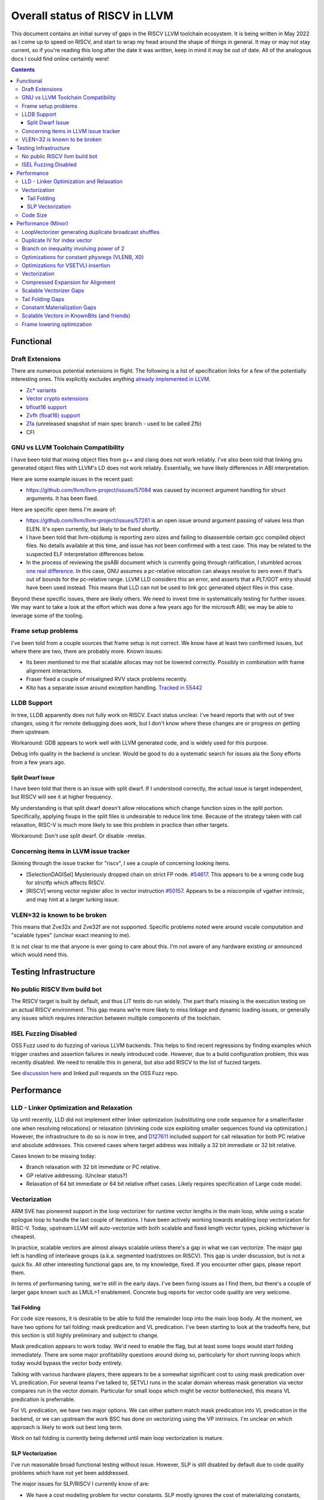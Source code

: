 -------------------------------------------------
Overall status of RISCV in LLVM
-------------------------------------------------

This document contains an initial survey of gaps in the RISCV LLVM toolchain ecosystem.  It is being written in May 2022 as I come up to speed on RISCV, and start to wrap my head around the shape of things in general.  It may or may not stay current, so if you're reading this long after the date it was written, keep in mind it may be out of date.  All of the analogous docs I could find online certaintly were!

.. contents::

Functional
----------

Draft Extensions
================

There are numerous potential extensions in flight.  The following is a list of specification links for a few of the potentially interesting ones.  This explicitly excludes anything `already implemented in LLVM <https://llvm.org/docs/RISCVUsage.html>`_.

* `Zc* variants <https://github.com/riscv/riscv-code-size-reduction/releases>`_
* `Vector crypto extensions <https://github.com/riscv/riscv-crypto/releases>`_
* `bfloat16 support <https://github.com/riscv/riscv-bfloat16/releases>`_
* `Zvfh (float16) support <https://github.com/riscv/riscv-v-spec/tree/zvfh>`_
* `Zfa <https://github.com/riscv/riscv-isa-manual/releases/tag/draft-20221004-28b46de>`_ (unreleased snapshot of main spec branch - used to be called Zfb)
* CFI

GNU vs LLVM Toolchain Compatibility
===================================

I have been told that mixing object files from g++ and clang does not work reliably.  I've also been told that linking gnu generated object files with LLVM's LD does not work reliably.  Essentially, we have likely differences in ABI interpretation.

Here are some example issues in the recent past:

* https://github.com/llvm/llvm-project/issues/57084 was caused by incorrect argument handling for struct arguments.  It has been fixed.

Here are specific open items I'm aware of:

* https://github.com/llvm/llvm-project/issues/57261 is an open issue around argument passing of values less than ELEN.  It's open currently, but likely to be fixed shortly.
* I have been told that llvm-objdump is reporting zero sizes and failing to disassemble certain gcc compiled object files.  No details available at this time, and issue has not been confirmed with a test case. This may be related to the suspected ELF interpretation differences below.
* In the process of reviewing the psABI document which is currently going through ratification, I stumbled across `one real difference <https://github.com/riscv-non-isa/riscv-elf-psabi-doc/issues/197>`_.  In this case, GNU assumes a pc-relative relocation can always resolve to zero even if that's out of bounds for the pc-relative range.  LLVM LLD considers this an error, and asserts that a PLT/GOT entry should have been used instead.  This means that LLD can not be used to link gcc generated object files in this case.

Beyond these specific issues, there are likely others.  We need to invest time in systematically testing for further issues.  We may want to take a look at the effort which was done a few years ago for the microsoft ABI; we may be able to leverage some of the tooling.


Frame setup problems
====================

I've been told from a couple sources that frame setup is not correct.  We know have at least two confirmed issues, but where there are two, there are probably more.  Known issues:

* Its been mentioned to me that scalable allocas may not be lowered correctly.  Possibly in combination with frame alignment interactions.
* Fraser fixed a couple of misaligned RVV stack problems recently. 
* Kito has a separate issue around exception handling.  `Tracked in 55442 <https://github.com/llvm/llvm-project/issues/55442>`_ 

LLDB Support
============

In tree, LLDB apparently does not fully work on RISCV.  Exact status unclear.  I've heard reports that with out of tree changes, using it for remote debugging does work, but I don't know where these changes are or progress on getting them upstream.

Workaround: GDB appears to work well with LLVM generated code, and is widely used for this purpose.

Debug info quality in the backend is unclear.  Would be good to do a systematic search for issues ala the Sony efforts from a few years ago.

Split Dwarf Issue
+++++++++++++++++

I have been told that there is an issue with split dwarf.  If I understood correctly, the actual issue is target independent, but RISCV will see it at higher frequency.

My understanding is that split dwarf doesn't allow relocations which change function sizes in the split portion.  Specifically, applying fixups in the split files is undesirable to reduce link time.  Because of the strategy taken with call relaxation, RISC-V is much more likely to see this problem in practice than other targets.

Workaround: Don't use split dwarf.  Or disable -mrelax.  


Concerning items in LLVM issue tracker
======================================

Skiming through the issue tracker for "riscv", I see a couple of concerning looking items.

*  [SelectionDAGISel] Mysteriously dropped chain on strict FP node. `#54617 <https://github.com/llvm/llvm-project/issues/54617>`_.  This appears to be a wrong code bug for strictfp which affects RISCV.
*  [RISCV] wrong vector register alloc in vector instruction `#50157 <https://github.com/llvm/llvm-project/issues/50157>`_.  Appears to be a miscompile of vgather intrinsic, and may hint at a larger lurking issue.

VLEN=32 is known to be broken
=============================

This means that Zve32x and Zve32f are not supported.  Specific problems noted were around vscale computation and "scalable types" (unclear exact meaning to me).

It is not clear to me that anyone is ever going to care about this.  I'm not aware of any hardware existing or announced which would need this.

Testing Infrastructure
----------------------

No public RISCV llvm build bot
==============================

The RISCV target is built by default, and thus LIT tests do run widely.  The part that’s missing is the execution testing on an actual RISCV environment.  This gap means we’re more likely to miss linkage and dynamic loading issues, or generally any issues which requires interaction between multiple components of the toolchain.

ISEL Fuzzing Disabled
=====================

OSS Fuzz used to do fuzzing of various LLVM backends.  This helps to find recent regressions by finding examples which trigger crashes and assertion failures in newly introduced code.  However, due to a build configuration problem, this was recently disabled.  We need to renable this in general, but also add RISCV to the list of fuzzed targets.  

See `discussion here <https://github.com/google/oss-fuzz/pull/7179#issuecomment-1092802635>`_ and linked pull requests on the OSS Fuzz repo.


Performance
-----------

LLD - Linker Optimization and Relaxation
========================================

Up until recently, LLD did not implement either linker optimization (substituting one code sequence for a smaller/faster one when resolving relocations) or relaxation (shrinking code size exploiting smaller sequences found via optimization.)  However, the infrastructure to do so is now in tree, and `D127611 <https://reviews.llvm.org/D127611>`_ included support for call relaxation for both PC relative and absolute addresses.  This covered cases where target address was initially a 32 bit immediate or 32 bit relative.

Cases known to be missing today:

* Branch relaxation with 32 bit immediate or PC relative.
* GP relative addressing.  (Unclear status?)
* Relaxation of 64 bit immediate or 64 bit relative offset cases.  Likely requires specification of Large code model.

Vectorization
=============

ARM SVE has pioneered support in the loop vectorizer for runtime vector lengths in the main loop, while using a scalar epilogue loop to handle the last couple of iterations.  I have been actively working towards enabling loop vectorization for RISC-V.  Today, upstream LLVM will auto-vectorize with both scalable and fixed length vector types, picking whichever is cheapest.

In practice, scalable vectors are almost always scalable unless there's a gap in what we can vectorize.  The major gap left is handling of interleave groups (a.k.a. segmented load/stores on RISCV).  This gap is under discussion, but is not a quick fix.  All other interesting functional gaps are, to my knowledge, fixed.  If you encounter other gaps, please report them.

In terms of performaning tuning, we're still in the early days.  I've been fixing issues as I find them, but there's a couple of larger gaps known such as LMUL>1 enablement.  Concrete bug reports for vector code quality are very welcome.

Tail Folding
++++++++++++

For code size reasons, it is desirable to be able to fold the remainder loop into the main loop body.  At the moment, we have two options for tail folding: mask predication and VL predication.  I've been starting to look at the tradeoffs here, but this section is still highly preliminary and subject to change.

Mask predication appears to work today.  We'd need to enable the flag, but at least some loops would start folding immediately.  There are some major profitability questions around doing so, particularly for short running loops which today would bypass the vector body entirely.

Talking with various hardware players, there appears to be a somewhat significant cost to using mask predication over VL predication.  For several teams I've talked to, SETVLI runs in the scalar domain whereas mask generation via vector compares run in the vector domain.  Particular for small loops which might be vector bottlenecked, this means VL predication is preferrable.

For VL predication, we have two major options.  We can either pattern match mask predication into VL predication in the backend, or we can upstream the work BSC has done on vectorizing using the VP intrinsics.  I'm unclear on which approach is likely to work out best long term.

Work on tail folding is currently being deferred until main loop vectorization is mature.

SLP Vectorization
+++++++++++++++++

I've run reasonable broad functional testing without issue.  However, SLP is still disabled by default due to code quality problems which have not yet been adddressed.

The major issues for SLP/RISCV I currently know of are:

* We have a cost modeling problem for vector constants. SLP mostly ignores the cost of materializing constants, and on most targets that works out mostly okay. RISCV has unusually expensive constant materialization for large constants, so we end up with common patterns (e.g. initializing adjacent unsigned fields with constants) being unprofitably vectorized. Work on this started under D126885, and there is ongoing discussion on follow ups there.
* We will vectorize sub-word parallel operations and don't have robust lowering support to re-scalarize. Consider a pair of i32 stores which could be vectorized as <2 x i32> or could be done as a single i64 store. The later is likely more profitable, but not what we currently generate. I have not fully dug into why yet.

Note that both of these issues could exist for LV in theory, but are significantly less likely. LV is strongly biased towards constant splats and longer vectors. Splats are significantly cheaper to lower (as a class), and longer vectors allows fixed cost errors to be amortized across more elements.

Another concern is that SLP doesn't always respect target register width and assumes legalization.  I somewhat worry about how this will interact with LMUL8 and register allocation, but I think I've convinced myself that the same basic problem exists on all architectures.  (For reference, SLP will happily generate a 128 element wide reduction with 64 bit elements.  On a 128 bit vector machine, that requires stack spills during legalization.)  Such sequences don't seem to happen in practice, except maybe in machine generated code or cases where we've over-unrolled.  


Code Size
=========

There has been a general view that RISCV code size has significant room for improvement aired in recent LLVM RISC-V sync-up calls, but no specifics are currently known.

2022-07-11 - I spent some time last week glancing at usage of compressed instructions.  Main take away is that lack of linker optimization/relaxation support in LLD was really painful code size wise.  We should revisit once that support is complete, or evaluate using LD in the meantime.


Performance (Minor)
-------------------

Things in this category are thought to be worth implementing individually, but likely individually minor in their performance impact.  Eventually, everything here should be filed as a LLVM issue, but these are my rough notes for the moment.  

Interesting cases from the LLVM issue tracker:

*  Unaligned read followed by bswap generates suboptimal code `#48314 <https://github.com/llvm/llvm-project/issues/48314>`_
   

LoopVectorizer generating duplicate broadcast shuffles
======================================================

This is being fixed by the backend, but we should probably tweak LV to avoid anyways.

Duplicate IV for index vector
=============================

In a test which simply writes “i” to every element of a vector, we’re currently generating:

 %vec.ind = phi <4 x i32> [ <i32 0, i32 1, i32 2, i32 3>, %vector.ph ], [ %vec.ind.next, %vector.body ]
  %step.add = add <4 x i32> %vec.ind, <i32 4, i32 4, i32 4, i32 4>
  …
  %vec.ind.next = add <4 x i32> %vec.ind, <i32 8, i32 8, i32 8, i32 8>
  %2 = icmp eq i64 %index.next, %n.vec
  br i1 %2, label %middle.block, label %vector.body, !llvm.loop !8

And assembly:

    vadd.vi    v9, v8, 4
    addi    a5, a3, -16
    vse32.v    v8, (a5)
    vse32.v    v9, (a3)
    vadd.vi    v8, v8, 8
    addi    a4, a4, -8
    addi    a3, a3, 32
    bnez    a4, .LBB0_4
    beq    a1, a2, .LBB0_8

We can do better here by exploiting the implicit broadcast of scalar arguments.  If we put the constant id vector into a vector register, and add the broadcasted scalar index we get the same result vector.

Branch on inequality involving power of 2
=========================================

For the compare:
  %c = icmp ult i64 %a, 8
  br i1 %c, label %taken, label %untaken

We currently emit:
    li    a1, 7
    bltu    a1, a0, .LBB0_2

We could emit:
    slli    a0, a0, 3
    bnez    a0, .LBB1_2

This lengthens the critical path by one, but reduces register pressure.  This is probably worthwhile.

There are also many variations of this type of pattern if we decide this is worth spending time on.  
   
Optimizations for constant physregs (VLENB, X0)
===============================================

Noticed while investigating use of the PseodoReadVLENB intrinsic, and working on them as follow ons to `<https://reviews.llvm.org/D125552>`_, but these also apply to other constant registers.  At the moment, the two I can think of are X0, and VLENB but there might be others.

Punch list (most have tests in test/CodeGen/RISCV/vlenb.ll but not all):

* PeepholeOptimizer should eliminate redundant copies from constant physregs. (`<https://reviews.llvm.org/D125564`_)
* PeepholeOptimizer should eliminate redundant copies from unmodified physregs.  Looking at the code structure, we appear to already do all the required def tracking for NA copies, and just need to merge some code paths and add some tests.
* SelectionDAG does not appear to be CSEing READ_REGISTER from constant physreg.
* MachineLICM can hoist a COPY from constant physreg since there are no possible clobbers.
* forward copy propagation can forward constant physreg sources.
* Remat (during RegAllocGreedy) can trivially remat COPY from constant physreg.

X0 specific punch list:

* Regalloc should prefer constant physreg for unused defs.  (e.g. generalize 042a7a5f for e.g. volatile loads)  May be able to delete custom AArch64 handling too.

VLEN specific punch list:

* VLENB has a restricted range of possible values, port pseudo handling to generic property of physreg.
* Once all above done, remove PseudoReadVLENB.


Vaguely related follow on ideas:

* A VSETVLI a0, x0 <vtype> whose implicit VL and VTYPE defines are dead essentially just computes a fixed function of VLENB.  We could consider replacing the VSETVLI with a CSR read and a shift.  (Unclear whether this is profitable on real hardware.)


Optimizations for VSETVLI insertion
===================================

This is collection of pending items for improving VSETVLI placement.  In general, I think we're starting to hit the point of diminishing returns here, and some of the items noted below stand a good chance of being punted to later.

Optimization

* https://github.com/llvm/llvm-project/issues/55615 -- not really VSETVLI specific, looks like a bad interaction with fixed width vs scalable lowering
* We seem to end up with vsetvli which only toggle policy bits (tail and mask agnosticism).  There look to be oppurtunities here, but my first approach didn't work (https://reviews.llvm.org/D126967).  Pending discussion on approach.
* Missing DAGCombine rules:

  * Canonicalize AVLImm >= VLMax to VLMax register form.
  * GPR = vsetvli <value>, GPR folds to value when <value> less than VLMAX
  * If AVL=VLMAX, then TU is meaningless and can become TA.
  * If unmasked, then MU is meaningless and can become TU.

Vectorization
=============


* Issues around epilogue vectorization w/VF > 16 (for fixed length vectors, i8 for VLEN >= 128, i16 for VLEN >= 256, etc..)
* Initial target assumes scalar epilogue loop, return to folding/epilogue vectorization in future.


Compressed Expansion for Alignment
==================================

If we have sequence of compressed instructions followed by an align directive, it would be better to uncompress the prior instructions instead of asserting nops for alignment.

This is analogous to the relaxation support on X86 for using larger instruction encodings for alignment in the integrated assembler.

This is of questionable value, but might be interesting around e.g. loop alignment.

Scalable Vectorizer Gaps
========================

Here is a punch list of known missing cases around scalable vectorization in the LoopVectorizer.  These are mostly target independent.

* Interleaving Groups.  This one looks tricky as selects in IR require constants and the required shuffles for scalable can't currently be expressed as constants.  This is likely going to need an IR change; details as yet unsettled.  Current thinking has shifted towards just adding three more intrinsics and deferring shuffle definition change to some future point.  Pending sync with ARM SVE folks.
* General loop scalarization.  For scalable vectors, we _can_ scalarize, but not via unrolling.  Instead, we must generate a loop.  This can be done in the vectorizer itself (since its a generic IR transform pass), but is not possible in SelectionDAG (which is not allowed to modify the CFG).  Interacts both with div/rem and intrinsic costing.  Initial patch for non-predicated scalarization up as `D131118 <https://reviews.llvm.org/D131118>`_
* Unsupported reduction operators.  For reduction operations without instructions, we can handle via the simple scalar reduction loop.  This allows e.g. a product reduction to be done via widening strategy, then outside the loop reduced into the final result.  Only useful for outloop reduction.  (i.e. both options should be considered by the cost model)

RISCV Target Specific:

* vectorizable intrinsic costs.  We are missing a bunch of intrinsic costs for vectorized intrinsic calls.  This results - due to the inability to scalarize - in invalid costs being returned and thus vectorization not triggering.  I've added floating point rounding and integer intrinsics, but we need to cost the remainder.

Tail Folding Gaps
=================

Tail folding appears to have a number of limitations which can be removed.

* Some cases with predicate-dont-vectorize are vectorizing without predication.  Bug.
* Any use outside of loop appears to kills predication.  Oddly, on examples I've tried, simply removing the bailout seems to generate correct code?
* Stores appear to be tripping scalarization cost not masking cost which inhibits profitability.
* Uniform Store.  Basic issue is we need to implement last active lane extraction.  Note active bits are a prefix and thus popcnt can be used to find index.  No current plans to support general predication.

Constant Materialization Gaps
=============================

Current constant materialization for large constant vectors leaves a bit to be desired.  Here's a list of cases which might be interesting to improve:

* Forming vector splats for constant fixed length vectors which can't be folded into operand (e.g. for a store).  Currently, we emit constant pool loads where-as splatting an etype constant would be significantly better.  Shows up in idiomatic vectorized constant memset patterns.
* Forming vector splats where the element size is larger than the largest natively supported element.  (e.g. splat of a 128b value with largest etype being e64.)  Shows up in vector crypto, and probably any i128 math lib.  One strategy is to splat two vectors (one for high, one for low), and then mask them together.  Can probably generalize for a whole sequence of vectors.
* sizeof(vector) < ELEN.  These could be scalar mat + a vector insert at ELEN etype.  Not always profitable depending on required constant mat cost on scalar side.
* Forming 128b constants with "cheap" i64 halfs.  We don't want to always use 64 bit scalar + insert idioms since general 64 bit constants are expensive, but for cases where we can materialize the halfs in one or two instructions, it's probably better than a constant pool load.  (Can also use two splats + merge idiom.)
* Few common bytes.  If a constant has only a handful of unique bytes, then using a smaller constant (made up only of those bytes) and a vrgather (with a new constant index vector) to shuffle bytes is feasible.  Only profitable if a) vrgather is cheap enough and b) cost of two new constants is low.
* Small constants values in large etype.  Can use vsext and vzext variants to reduce size of constant being materialized.  Combines with tricks (e.g. move from scalar) to make vectors with all lanes near zero significantly cheaper.  (e.g. <i32 -1, i32 0, i32 2, i32 1>, is sext <i8 -1, i8 0, i8 2, i8 1> to <4 x i32>, and thus a 32 bit constant + the extend cost)
* All the usual arithmetic tricks apply.  Probably only profitable on non-splat vectors, but could be useful for e.g. reducing number of active bits.

Note that many of these patterns aren't really constant specific, they're more build vector idioms appiled to constants.

Scalable Vectors in KnownBits (and friends)
===========================================

Scalable vectors had not been plumbed through known bits, demanded bits, or most of the other ValueTracking-esq routines.

I have a series of patches starting with https://reviews.llvm.org/D136470 (see the review stack) which adds basic lane wise reasoning.  Most of these have landed.  Once all of these land, there's a couple small todos:

* Add support for step_vector to all the routines touched above
* Complete the audit of all the target hooks and remove the bailouts one by one
* Fix the hexagon legalization problem seen in https://reviews.llvm.org/D137140 and add implicit truncation in SDAG's KnownBits
* Add splat_vector base cases (analogous to constant base cases) to all of the isKnownX routines in ValueTracking and SDAG.  This is more generic extension to handle shufflevector than anything else.
* Revisit insertelement handling, and be less conservative where possible.

Longer term, my last comment on that review describes the direction.  It's copied here for ease of reference.

For the record, let me sketch out where I think this might be going long term.

For scalable vectors, we have a couple of idiomatic patterns for representing demanded elements.

The first is a splat - which this patch nicely handles by letting us do lane independent reasoning on scalable vectors. This covers a majority of the cases I've noticed so far, and is thus highly useful to have in tree as we figure out next steps.

The second is sub_vector insert/extract. This comes up naturally in SDAG due to the way we lower fixed length vectors on RISCV (and, I think, ARM SVE.) This requires tracking a prefix of the demanded bits corresponding to the fixed vector size, and then a single bit smeared across remaining (unknown number of) lanes.

We could pick the prefix length in one of two ways:

* From the fixed vector being inserted or extracted.
* From the minimum known vector register size. This is more natural in DAG; at the IR layer, this requires combining the minimum vector length of a type which the minimum vscale_range value.

The third is scalar insert/extract. For indices under the minimum vector size, this reduces the former case. I don't yet know how common various runtime indices we can't prove in bounds are. One example we might see is the "end of vector - 1" pattern which comes e.g. from loop vectorization exit values. There may also be others. I don't yet really have a good sense here.

The fourth is generalized shuffle indices. (i.e. figuring out what lanes are demanded from a runtime shuffle mask) We're several steps from being able to talk about this concretely, and I'm not yet convinced we'll need anything here at all. If we do need to go here, this adds a huge amount of complexity. I'm hoping we don't get here.

I'm pretty sure we'll need to generalize at least as far as subvector insert/extract. I'm not sure about going beyond that yet.

Frame lowering optimization
===========================

I have been working on a series of small patches (https://reviews.llvm.org/D139037, https://reviews.llvm.org/D132839, and related NFCs) to improve the instruction sequences used for accessing spill slots on the stack.  Initial focus has been on frames greater than 2k.

This started with a previous set of fixes (https://reviews.llvm.org/D137593, https://reviews.llvm.org/D137591) to avoid use of vlenb when the exact VLEN is known. When we compile vector code with an exactly known VLEN, larger frames become relatively common.  

Anoyingly, the largest immediate we can fold into a load or store is 2k, and we can’t fold any immediate into a vector load/store.  As a result, I started looking into improvements for fixed offset addressing sequences in frames just larger than 2k.  This has hit a logical stopping point, so I’m likely to shift focus until I hit another example which justifies further time spent here.

There are two open items:

* We should be able to reuse the vlenb value instead of reloading it each time.
* We end up materialing the high part of the frame offset (which is shared across most frame accesses) many times.  This is down to a single LUI now, but we should still not need to materialize it repeatedly.

For the moment, I'm monitoring https://reviews.llvm.org/D109405.  Once that's in, it may provide a framework for solving both of the previous items.  The general problem we have here is that frame lowering happens after register allocation, so things such as these become much more chalenging.  




